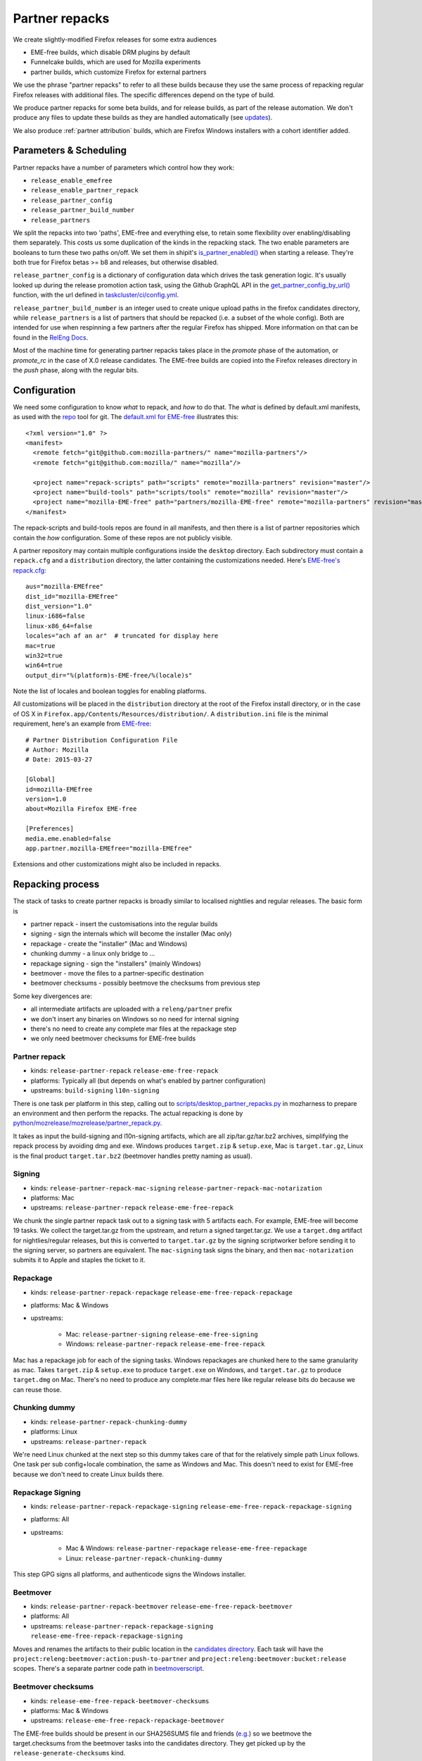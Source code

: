 Partner repacks
===============
.. _partner repacks:

We create slightly-modified Firefox releases for some extra audiences

* EME-free builds, which disable DRM plugins by default
* Funnelcake builds, which are used for Mozilla experiments
* partner builds, which customize Firefox for external partners

We use the phrase "partner repacks" to refer to all these builds because they
use the same process of repacking regular Firefox releases with additional files.
The specific differences depend on the type of build.

We produce partner repacks for some beta builds, and for release builds, as part of the release
automation. We don't produce any files to update these builds as they are handled automatically
(see updates_).

We also produce :ref:`partner attribution` builds, which are Firefox Windows installers with a cohort identifier
added.

Parameters & Scheduling
-----------------------

Partner repacks have a number of parameters which control how they work:

* ``release_enable_emefree``
* ``release_enable_partner_repack``
* ``release_partner_config``
* ``release_partner_build_number``
* ``release_partners``

We split the repacks into two 'paths', EME-free and everything else, to retain some
flexibility over enabling/disabling them separately. This costs us some duplication of the kinds
in the repacking stack. The two enable parameters are booleans to turn these two paths
on/off. We set them in shipit's `is_partner_enabled() <https://github.com/mozilla-releng/shipit/blob/main/api/src/shipit_api/admin/release.py#L93>`_ when starting a
release. They're both true for Firefox betas >= b8 and releases, but otherwise disabled.

``release_partner_config`` is a dictionary of configuration data which drives the task generation
logic. It's usually looked up during the release promotion action task, using the Github
GraphQL API in the `get_partner_config_by_url()
<python/taskgraph.util.html#taskgraph.util.partners.get_partner_config_by_url>`_ function, with the
url defined in `taskcluster/ci/config.yml <https://searchfox
.org/mozilla-release/search?q=regexp%3A^partner+path%3Aconfig.yml&redirect=true>`_.

``release_partner_build_number`` is an integer used to create unique upload paths in the firefox
candidates directory, while ``release_partners`` is a list of partners that should be
repacked (i.e. a subset of the whole config). Both are intended for use when respinning a few partners after
the regular Firefox has shipped. More information on that can be found in the
`RelEng Docs <https://moz-releng-docs.readthedocs.io/en/latest/procedures/misc-operations/off-cycle-partner-repacks-and-funnelcake.html>`_.

Most of the machine time for generating partner repacks takes place in the `promote` phase of the
automation, or `promote_rc` in the case of X.0 release candidates. The EME-free builds are copied into the
Firefox releases directory in the `push` phase, along with the regular bits.


Configuration
-------------

We need some configuration to know *what* to repack, and *how* to do that. The *what* is defined by
default.xml manifests, as used with the `repo <https://gerrit.googlesource.com/git-repo>`_ tool
for git. The `default.xml for EME-free <https://github
.com/mozilla-partners/mozilla-EME-free-manifest/blob/master/default.xml>`_ illustrates this::

    <?xml version="1.0" ?>
    <manifest>
      <remote fetch="git@github.com:mozilla-partners/" name="mozilla-partners"/>
      <remote fetch="git@github.com:mozilla/" name="mozilla"/>

      <project name="repack-scripts" path="scripts" remote="mozilla-partners" revision="master"/>
      <project name="build-tools" path="scripts/tools" remote="mozilla" revision="master"/>
      <project name="mozilla-EME-free" path="partners/mozilla-EME-free" remote="mozilla-partners" revision="master"/>
    </manifest>

The repack-scripts and build-tools repos are found in all manifests, and then there is a list of
partner repositories which contain the *how* configuration. Some of these repos are not publicly
visible.

A partner repository may contain multiple configurations inside the ``desktop`` directory. Each
subdirectory must contain a ``repack.cfg`` and a ``distribution`` directory, the latter
containing the customizations needed. Here's `EME-free's repack.cfg <https://github.com/mozilla-partners/mozilla-EME-free/blob/master/desktop/mozilla-EME-free/repack.cfg>`_::

    aus="mozilla-EMEfree"
    dist_id="mozilla-EMEfree"
    dist_version="1.0"
    linux-i686=false
    linux-x86_64=false
    locales="ach af an ar"  # truncated for display here
    mac=true
    win32=true
    win64=true
    output_dir="%(platform)s-EME-free/%(locale)s"

Note the list of locales and boolean toggles for enabling platforms.

All customizations will be placed in the ``distribution`` directory at the root of the Firefox
install directory, or in the case of OS X in ``Firefox.app/Contents/Resources/distribution/``. A
``distribution.ini`` file is the minimal requirement, here's an example from `EME-free
<https://github.com/mozilla-partners/mozilla-EME-free/blob/master/desktop/mozilla-EME-free/distribution
/distribution.ini>`_::

    # Partner Distribution Configuration File
    # Author: Mozilla
    # Date: 2015-03-27

    [Global]
    id=mozilla-EMEfree
    version=1.0
    about=Mozilla Firefox EME-free

    [Preferences]
    media.eme.enabled=false
    app.partner.mozilla-EMEfree="mozilla-EMEfree"

Extensions and other customizations might also be included in repacks.


Repacking process
-----------------

The stack of tasks to create partner repacks is broadly similar to localised nightlies and
regular releases. The basic form is

* partner repack - insert the customisations into the regular builds
* signing - sign the internals which will become the installer (Mac only)
* repackage - create the "installer" (Mac and Windows)
* chunking dummy - a linux only bridge to ...
* repackage signing - sign the "installers" (mainly Windows)
* beetmover - move the files to a partner-specific destination
* beetmover checksums - possibly beetmove the checksums from previous step

Some key divergences are:

* all intermediate artifacts are uploaded with a ``releng/partner`` prefix
* we don't insert any binaries on Windows so no need for internal signing
* there's no need to create any complete mar files at the repackage step
* we only need beetmover checksums for EME-free builds


Partner repack
^^^^^^^^^^^^^^

* kinds: ``release-partner-repack`` ``release-eme-free-repack``
* platforms: Typically all (but depends on what's enabled by partner configuration)
* upstreams: ``build-signing`` ``l10n-signing``

There is one task per platform in this step, calling out to `scripts/desktop_partner_repacks.py
<https://hg.mozilla.org/mozilla-central/file/default/testing/mozharness/scripts
/desktop_partner_repacks.py>`_ in mozharness to prepare an environment and then perform the repacks.
The actual repacking is done by `python/mozrelease/mozrelease/partner_repack.py
<https://hg.mozilla.org/mozilla-central/file/default/python/mozrelease/mozrelease/partner_repack.py>`_.

It takes as input the build-signing and l10n-signing artifacts, which are all zip/tar.gz/tar.bz2
archives, simplifying the repack process by avoiding dmg and exe. Windows produces ``target.zip``
& ``setup.exe``, Mac is ``target.tar.gz``, Linux is the final product ``target.tar.bz2``
(beetmover handles pretty naming as usual).

Signing
^^^^^^^

* kinds: ``release-partner-repack-mac-signing`` ``release-partner-repack-mac-notarization``
* platforms: Mac
* upstreams: ``release-partner-repack`` ``release-eme-free-repack``

We chunk the single partner repack task out to a signing task with 5 artifacts each. For
example, EME-free will become 19 tasks. We collect the target.tar.gz from the
upstream, and return a signed target.tar.gz. We use a ``target.dmg`` artifact for
nightlies/regular releases, but this is converted to ``target.tar.gz`` by the signing
scriptworker before sending it to the signing server, so partners are equivalent. The ``mac-signing`` task
signs the binary, and then ``mac-notarization`` submits it to Apple and staples the ticket to it.

Repackage
^^^^^^^^^

* kinds: ``release-partner-repack-repackage`` ``release-eme-free-repack-repackage``
* platforms: Mac & Windows
* upstreams:

    * Mac: ``release-partner-signing`` ``release-eme-free-signing``
    * Windows: ``release-partner-repack`` ``release-eme-free-repack``

Mac has a repackage job for each of the signing tasks. Windows repackages are chunked here to
the same granularity as mac. Takes ``target.zip`` & ``setup.exe`` to produce ``target.exe`` on
Windows, and ``target.tar.gz`` to produce ``target.dmg`` on Mac. There's no need to produce any
complete.mar files here like regular release bits do because we can reuse those.

Chunking dummy
^^^^^^^^^^^^^^

* kinds: ``release-partner-repack-chunking-dummy``
* platforms: Linux
* upstreams: ``release-partner-repack``

We're need Linux chunked at the next step so this dummy takes care of that for the relatively simple path
Linux follows. One task per sub config+locale combination, the same as Windows and Mac. This doesn't need to
exist for EME-free because we don't need to create Linux builds there.

Repackage Signing
^^^^^^^^^^^^^^^^^

* kinds: ``release-partner-repack-repackage-signing`` ``release-eme-free-repack-repackage-signing``
* platforms: All
* upstreams:

   * Mac & Windows: ``release-partner-repackage`` ``release-eme-free-repackage``
   * Linux: ``release-partner-repack-chunking-dummy``

This step GPG signs all platforms, and authenticode signs the Windows installer.

Beetmover
^^^^^^^^^

* kinds: ``release-partner-repack-beetmover`` ``release-eme-free-repack-beetmover``
* platforms: All
* upstreams: ``release-partner-repack-repackage-signing`` ``release-eme-free-repack-repackage-signing``

Moves and renames the artifacts to their public location in the `candidates directory
<https://archive.mozilla.org/pub/firefox/candidates/>`_. Each task will
have the ``project:releng:beetmover:action:push-to-partner`` and
``project:releng:beetmover:bucket:release`` scopes. There's a separate partner
code path in `beetmoverscript
<https://github.com/mozilla-releng/scriptworker-scripts/tree/master/beetmoverscript>`_.

Beetmover checksums
^^^^^^^^^^^^^^^^^^^

* kinds: ``release-eme-free-repack-beetmover-checksums``
* platforms: Mac & Windows
* upstreams: ``release-eme-free-repack-repackage-beetmover``

The EME-free builds should be present in our SHA256SUMS file and friends (`e.g. <https://archive
.mozilla.org/pub/firefox/releases/61.0/SHA256SUMS>`_) so we beetmove the target.checksums from
the beetmover tasks into the candidates directory. They get picked up by the
``release-generate-checksums`` kind.

.. _updates:

Updates
-------

It's very rare to need to update a partner repack differently from the original
release build but we retain that capability. A partner build with distribution name ``foo``,
based on a release Firefox build, will query for an update on the ``release-cck-foo`` channel. If
the update server `Balrog <http://mozilla-balrog.readthedocs.io/en/latest/>`_ finds no rule for
that channel it will fallback to the ``release`` channel. The update files for the regular releases do not
modify the ``distribution/`` directory, so the customizations are not modified.

`Bug 1430254 <https://bugzilla.mozilla.org/show_bug.cgi?id=1430254>`_ is an example of an exception to this
logic.
